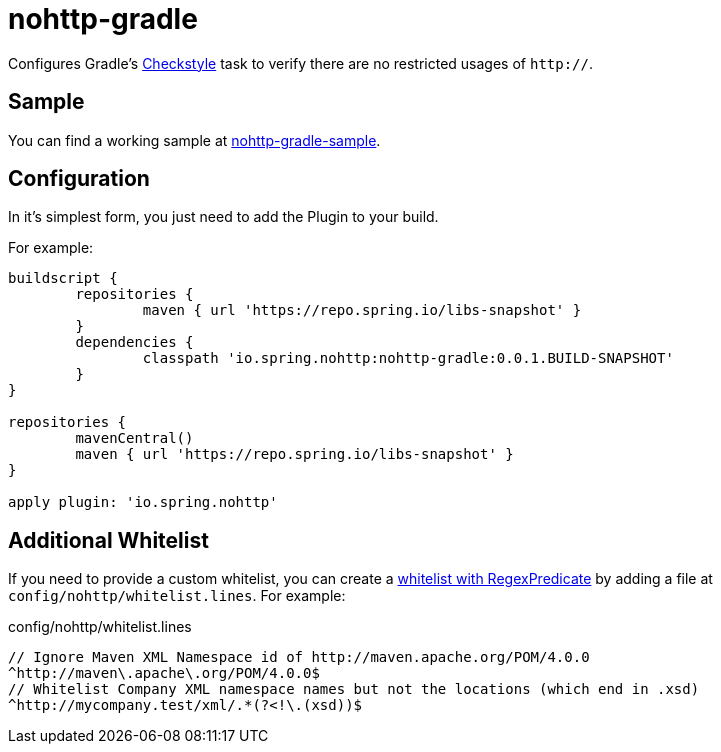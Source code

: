 = nohttp-gradle

Configures Gradle's https://docs.gradle.org/current/dsl/org.gradle.api.plugins.quality.Checkstyle.html[Checkstyle] task to verify there are no restricted usages of `http://`.

== Sample

You can find a working sample at https://github.com/spring-io/nohttp/tree/master/samples/nohttp-gradle-sample[nohttp-gradle-sample].

== Configuration

In it's simplest form, you just need to add the Plugin to your build.

For example:

[source,groovy]
----
buildscript {
	repositories {
		maven { url 'https://repo.spring.io/libs-snapshot' }
	}
	dependencies {
		classpath 'io.spring.nohttp:nohttp-gradle:0.0.1.BUILD-SNAPSHOT'
	}
}

repositories {
	mavenCentral()
	maven { url 'https://repo.spring.io/libs-snapshot' }
}

apply plugin: 'io.spring.nohttp'
----

== Additional Whitelist

If you need to provide a custom whitelist, you can create a https://github.com/spring-io/nohttp/tree/master/nohttp#regexpredicatecreatewhitelistinputstream[whitelist with RegexPredicate] by adding a file at `config/nohttp/whitelist.lines`.
For example:

.config/nohttp/whitelist.lines
[source,regex]
----
// Ignore Maven XML Namespace id of http://maven.apache.org/POM/4.0.0
^http://maven\.apache\.org/POM/4.0.0$
// Whitelist Company XML namespace names but not the locations (which end in .xsd)
^http://mycompany.test/xml/.*(?<!\.(xsd))$
----